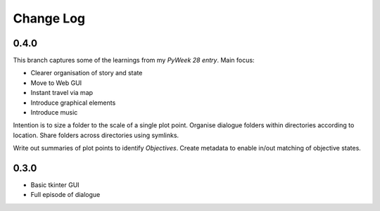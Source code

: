 ..  Titling
    ##++::==~~--''``

.. This is a reStructuredText file.

Change Log
::::::::::

0.4.0
=====

This branch captures some of the learnings from my `PyWeek 28 entry`.
Main focus:

* Clearer organisation of story and state
* Move to Web GUI
* Instant travel via map
* Introduce graphical elements
* Introduce music

Intention is to size a folder to the scale of a single plot point.
Organise dialogue folders within directories according to location.
Share folders across directories using symlinks.

Write out summaries of plot points to identify `Objectives`.
Create metadata to enable in/out matching of objective states.

0.3.0
=====

* Basic tkinter GUI
* Full episode of dialogue

.. _PyWeek 28 entry: https://pyweek.org/e/prorogue/

